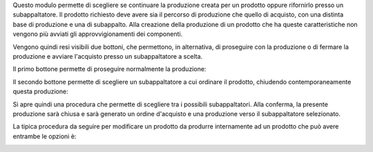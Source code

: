 Questo modulo permette di scegliere se continuare la produzione creata per un prodotto oppure rifornirlo presso un subappaltatore.
Il prodotto richiesto deve avere sia il percorso di produzione che quello di acquisto, con una distinta base di produzione e una di subappalto.
Alla creazione della produzione di un prodotto che ha queste caratteristiche non vengono più avviati gli approvvigionamenti dei componenti.

Vengono quindi resi visibili due bottoni, che permettono, in alternativa, di proseguire con la produzione o di fermare la produzione e avviare l'acquisto presso un subappaltatore a scelta.

Il primo bottone permette di proseguire normalmente la produzione:

.. image:: ../static/description/prosegui_la_produzione.png
    :alt: Prosegui la produzione

Il secondo bottone permette di scegliere un subappaltatore a cui ordinare il prodotto, chiudendo contemporaneamente questa produzione:

.. image:: ../static/description/acquista_da_subappaltatore.png
    :alt: Acquista da subappaltatore

Si apre quindi una procedura che permette di scegliere tra i possibili subappaltatori. Alla conferma, la presente produzione sarà chiusa e sarà generato un ordine d'acquisto e una produzione verso il subappaltatore selezionato.

.. image:: ../static/description/scelta_subappaltatore.png
    :alt: Scelta subappaltatore

La tipica procedura da seguire per modificare un prodotto da produrre internamente ad un prodotto che può avere entrambe le opzioni è:

.. image:: ../static/description/1_duplicare_bom.png
    :alt: 1_duplicare_bom

.. image:: ../static/description/2_inserire_percorsi_acquisto.png
    :alt: 2_inserire_percorsi_acquisto

.. image:: ../static/description/3_aggiungere_acquistabile.png
    :alt: 3_aggiungere_acquistabile

.. image:: ../static/description/4_forzare_ricalcolo.png
    :alt: 4_forzare_ricalcolo

.. image:: ../static/description/5_bottone_subappalto.png
    :alt: 5_bottone_subappalto

.. image:: ../static/description/6_acquisto_subappalto.png
    :alt: 6_acquisto_subappalto

.. image:: ../static/description/7_produzione_subappalto.png
    :alt: 7_produzione_subappalto
